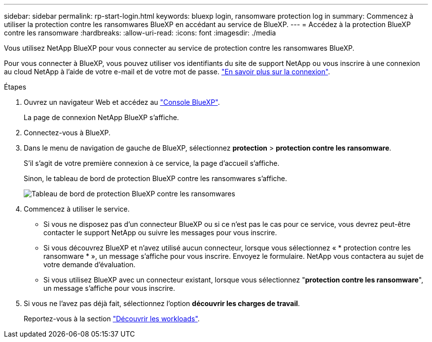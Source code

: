 ---
sidebar: sidebar 
permalink: rp-start-login.html 
keywords: bluexp login, ransomware protection log in 
summary: Commencez à utiliser la protection contre les ransomwares BlueXP en accédant au service de BlueXP. 
---
= Accédez à la protection BlueXP contre les ransomware
:hardbreaks:
:allow-uri-read: 
:icons: font
:imagesdir: ./media


[role="lead"]
Vous utilisez NetApp BlueXP pour vous connecter au service de protection contre les ransomwares BlueXP.

Pour vous connecter à BlueXP, vous pouvez utiliser vos identifiants du site de support NetApp ou vous inscrire à une connexion au cloud NetApp à l'aide de votre e-mail et de votre mot de passe. https://docs.netapp.com/us-en/cloud-manager-setup-admin/task-logging-in.html["En savoir plus sur la connexion"^].

.Étapes
. Ouvrez un navigateur Web et accédez au https://console.bluexp.netapp.com/["Console BlueXP"^].
+
La page de connexion NetApp BlueXP s'affiche.

. Connectez-vous à BlueXP.
. Dans le menu de navigation de gauche de BlueXP, sélectionnez *protection* > *protection contre les ransomware*.
+
S'il s'agit de votre première connexion à ce service, la page d'accueil s'affiche.

+
Sinon, le tableau de bord de protection BlueXP contre les ransomwares s'affiche.

+
image:screen-dashboard.png["Tableau de bord de protection BlueXP contre les ransomwares"]

. Commencez à utiliser le service.
+
** Si vous ne disposez pas d'un connecteur BlueXP ou si ce n'est pas le cas pour ce service, vous devrez peut-être contacter le support NetApp ou suivre les messages pour vous inscrire.
** Si vous découvrez BlueXP et n'avez utilisé aucun connecteur, lorsque vous sélectionnez « * protection contre les ransomware * », un message s'affiche pour vous inscrire. Envoyez le formulaire. NetApp vous contactera au sujet de votre demande d'évaluation.
** Si vous utilisez BlueXP avec un connecteur existant, lorsque vous sélectionnez "*protection contre les ransomware*", un message s'affiche pour vous inscrire.


. Si vous ne l'avez pas déjà fait, sélectionnez l'option *découvrir les charges de travail*.
+
Reportez-vous à la section link:rp-start-discover.html["Découvrir les workloads"].


